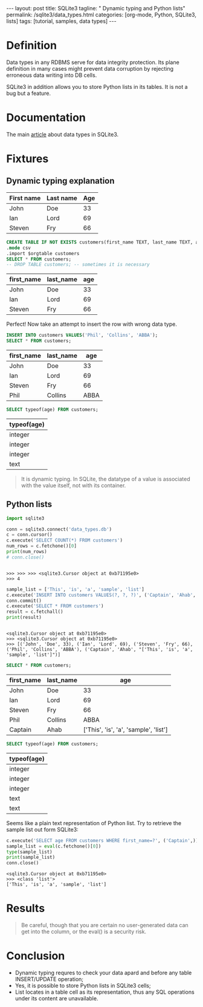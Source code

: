 #+BEGIN_HTML
---
layout: post
title: SQLite3
tagline: " Dynamic typing and Python lists"
permalink: /sqlite3/data_types.html
categories: [org-mode, Python, SQLite3, lists]
tags: [tutorial, samples, data types]
---
#+END_HTML
#+OPTIONS: tags:nil num:nil \n:nil @:t ::t |:t ^:{} _:{} *:t

#+TOC: headlines 2
* Definition
  Data types in any RDBMS serve for data integrity protection. Its
  plane definition in many cases might prevent data corruption by
  rejecting erroneous data writing into DB cells.

  SQLite3 in addition allows you to store Python lists in its tables.
  It is not a bug but a feature.

* Documentation
  The main [[https://www.sqlite.org/datatype3.html][article]] about data types in SQLite3.

* Fixtures
** Dynamic typing explanation
   
   #+NAME: simple_example
   | First name | Last name | Age |
   |------------+-----------+-----|
   | John       | Doe       |  33 |
   | Ian        | Lord      |  69 |
   | Steven     | Fry       | 66  |

   #+BEGIN_SRC sqlite :db data_types.db :results column :var orgtable=simple_example :colnames yes :exports both
   CREATE TABLE IF NOT EXISTS customers(first_name TEXT, last_name TEXT, age INT);
   .mode csv
   .import $orgtable customers
   SELECT * FROM customers;
   -- DROP TABLE customers; -- sometimes it is necessary
   #+END_SRC

   #+RESULTS:
   | first_name | last_name | age |
   |------------+-----------+-----|
   | John       | Doe       |  33 |
   | Ian        | Lord      |  69 |
   | Steven     | Fry       |  66 |

   Perfect! Now take an attempt to insert the row with wrong data type.

   #+BEGIN_SRC sqlite :db data_types.db :results column :var orgtable=simple_example :colnames yes :exports both
   INSERT INTO customers VALUES('Phil', 'Collins', 'ABBA');
   SELECT * FROM customers;
   #+END_SRC

   #+RESULTS:
   | first_name | last_name |  age |
   |------------+-----------+------|
   | John       | Doe       |   33 |
   | Ian        | Lord      |   69 |
   | Steven     | Fry       |   66 |
   | Phil       | Collins   | ABBA |

   #+BEGIN_SRC sqlite :db data_types.db :results column :var orgtable=simple_example :colnames yes :exports both
   SELECT typeof(age) FROM customers;
   #+END_SRC

   #+RESULTS:
   | typeof(age) |
   |-------------|
   | integer     |
   | integer     |
   | integer     |
   | text        |

   #+BEGIN_QUOTE
   It is dynamic typing.
   In SQLite, the datatype of a value is associated with the value itself, not with its container.
   #+END_QUOTE

** Python lists
   #+BEGIN_SRC python :results output :session stdlib :exports both
     import sqlite3

     conn = sqlite3.connect('data_types.db')
     c = conn.cursor()
     c.execute('SELECT COUNT(*) FROM customers')
     num_rows = c.fetchone()[0]
     print(num_rows)
     # conn.close()
   #+END_SRC

   #+RESULTS:
   : 
   : >>> >>> >>> <sqlite3.Cursor object at 0xb71195e0>
   : >>> 4

   #+BEGIN_SRC python :results output :session stdlib :exports both
   sample_list = ['This', 'is', 'a', 'sample', 'list']
   c.execute('INSERT INTO customers VALUES(?, ?, ?)', ('Captain', 'Ahab', repr(sample_list)))
   conn.commit()
   c.execute('SELECT * FROM customers')
   result = c.fetchall()
   print(result)
   #+END_SRC

   #+RESULTS:
   : 
   : <sqlite3.Cursor object at 0xb71195e0>
   : >>> <sqlite3.Cursor object at 0xb71195e0>
   : >>> [('John', 'Doe', 33), ('Ian', 'Lord', 69), ('Steven', 'Fry', 66), ('Phil', 'Collins', 'ABBA'), ('Captain', 'Ahab', "['This', 'is', 'a', 'sample', 'list']")]

   #+BEGIN_SRC sqlite :db data_types.db :results column :var orgtable=simple_example :colnames yes :exports both
   SELECT * FROM customers;
   #+END_SRC

   #+RESULTS:
   | first_name | last_name |                                   age |
   |------------+-----------+---------------------------------------|
   | John       | Doe       |                                    33 |
   | Ian        | Lord      |                                    69 |
   | Steven     | Fry       |                                    66 |
   | Phil       | Collins   |                                  ABBA |
   | Captain    | Ahab      | ['This', 'is', 'a', 'sample', 'list'] |

   #+BEGIN_SRC sqlite :db data_types.db :results column :var orgtable=simple_example :colnames yes :exports both
   SELECT typeof(age) FROM customers;   
   #+END_SRC

   #+RESULTS:
   | typeof(age) |
   |-------------|
   | integer     |
   | integer     |
   | integer     |
   | text        |
   | text        |

   Seems like a plain text representation of Python list. Try to
   retrieve the sample list out form SQLite3:
   #+BEGIN_SRC python :results output :session stdlib :exports both
   c.execute('SELECT age FROM customers WHERE first_name=?', ('Captain',))
   sample_list = eval(c.fetchone()[0])
   type(sample_list)
   print(sample_list)
   conn.close()
   #+END_SRC

   #+RESULTS:
   : <sqlite3.Cursor object at 0xb71195e0>
   : >>> <class 'list'>
   : ['This', 'is', 'a', 'sample', 'list']

* Results

  #+BEGIN_QUOTE
  Be careful, though that you are certain no user-generated data can
  get into the column, or the eval() is a security risk.
  #+END_QUOTE

* Conclusion
  - Dynamic typing requres to check your data apard and before any table
    INSERT/UPDATE operation;
  - Yes, it is possible to store Python lists in SQLite3 cells;
  - List locates in a table cell as its representation, thus any SQL
    operations under its content are unavailable.
